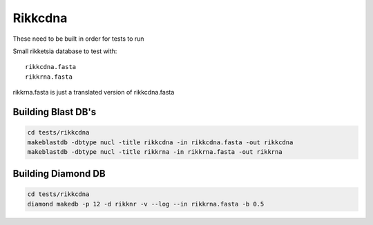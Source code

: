 Rikkcdna
========

These need to be built in order for tests to run

Small rikketsia database to test with::

    rikkcdna.fasta
    rikkrna.fasta

rikkrna.fasta is just a translated version of rikkcdna.fasta

Building Blast DB's
-------------------

.. code-block:: bash

    cd tests/rikkcdna
    makeblastdb -dbtype nucl -title rikkcdna -in rikkcdna.fasta -out rikkcdna
    makeblastdb -dbtype nucl -title rikkrna -in rikkrna.fasta -out rikkrna

Building Diamond DB
-------------------

.. code-block:: bash

    cd tests/rikkcdna
    diamond makedb -p 12 -d rikknr -v --log --in rikkrna.fasta -b 0.5
